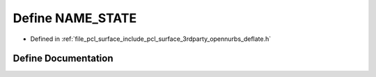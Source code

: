 .. _exhale_define_deflate_8h_1acec08b85e51457d214b759d489785e99:

Define NAME_STATE
=================

- Defined in :ref:`file_pcl_surface_include_pcl_surface_3rdparty_opennurbs_deflate.h`


Define Documentation
--------------------


.. doxygendefine:: NAME_STATE
